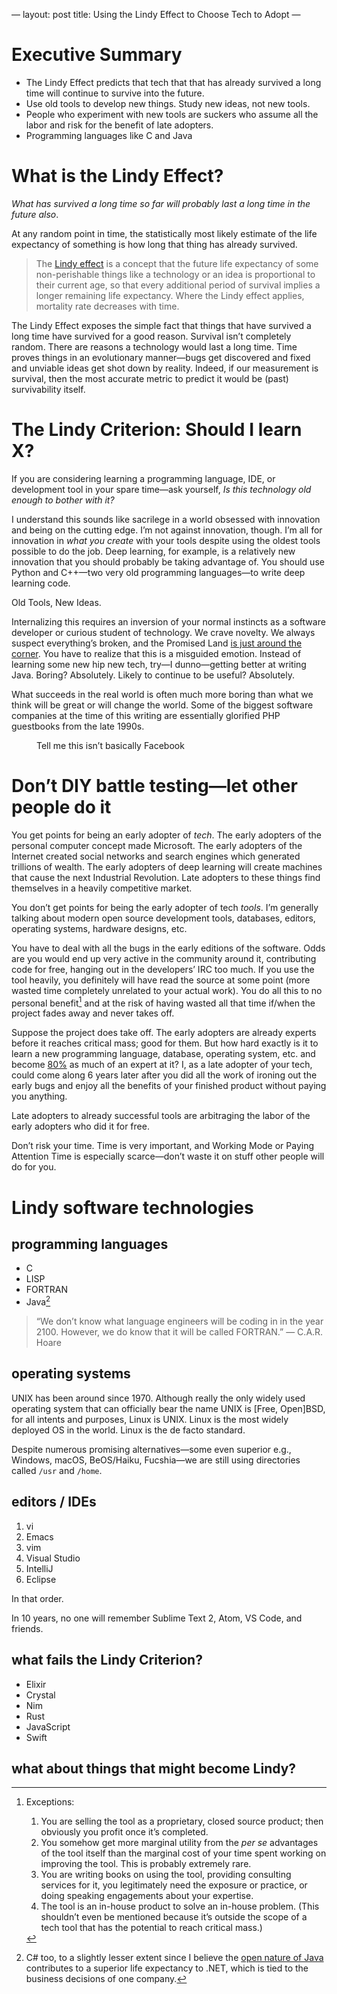 ---
layout: post
title: Using the Lindy Effect to Choose Tech to Adopt
---

* Executive Summary
- The Lindy Effect predicts that tech that that has already survived a long time will continue to survive into the future.
- Use old tools to develop new things. Study new ideas, not new tools.
- People who experiment with new tools are suckers who assume all the labor and risk for the benefit of late adopters.
- Programming languages like C and Java
* What is the Lindy Effect?
/What has survived a long time so far will probably last a long time in the future also/.

At any random point in time, the statistically most likely estimate of the life expectancy of something is how long that thing has already survived.

#+BEGIN_QUOTE
The [[https://en.wikipedia.org/wiki/Lindy_effect][Lindy effect]] is a concept that the future life expectancy of some non-perishable things like a technology or an idea is proportional to their current age, so that every additional period of survival implies a longer remaining life expectancy. Where the Lindy effect applies, mortality rate decreases with time.
#+END_QUOTE

The Lindy Effect exposes the simple fact that things that have survived a long time have survived for a good reason. Survival isn’t completely random. There are reasons a technology would last a long time. Time proves things in an evolutionary manner---bugs get discovered and fixed and unviable ideas get shot down by reality. Indeed, if our measurement is survival, then the most accurate metric to predict it would be (past) survivability itself.
* The Lindy Criterion: Should I learn X?
If you are considering learning a programming language, IDE, or development tool in your spare time---ask yourself, /Is this technology old enough to bother with it?/

I understand this sounds like sacrilege in a world obsessed with innovation and being on the cutting edge. I’m not against innovation, though. I’m all for innovation in /what you create/ with your tools despite using the oldest tools possible to do the job. Deep learning, for example, is a relatively new innovation that you should probably be taking advantage of. You should use Python and C++---two very old programming languages---to write deep learning code.

Old Tools, New Ideas.

Internalizing this requires an inversion of your normal instincts as a software developer or curious student of technology. We crave novelty. We always suspect everything’s broken, and the Promised Land [[http://wiki.c2.com/?GoldenHammer][is just around the corner]]. You have to realize that this is a misguided emotion. Instead of learning some new hip new tech, try---I dunno---getting better at writing Java. Boring? Absolutely. Likely to continue to be useful? Absolutely.

What succeeds in the real world is often much more boring than what we think will be great or will change the world. Some of the biggest software companies at the time of this writing are essentially glorified PHP guestbooks from the late 1990s.

#+CAPTION: Tell me this isn’t basically Facebook
[[https://i.imgur.com/w9WcLH8.png]]
* Don’t DIY battle testing---let other people do it
You get points for being an early adopter of /tech/. The early adopters of the personal computer concept made Microsoft. The early adopters of the Internet created social networks and search engines which generated trillions of wealth. The early adopters of deep learning will create machines that cause the next Industrial Revolution. Late adopters to these things find themselves in a heavily competitive market.

You don’t get points for being the early adopter of tech /tools/. I’m generally talking about modern open source development tools, databases, editors, operating systems, hardware designs, etc.

You have to deal with all the bugs in the early editions of the software. Odds are you would end up very active in the community around it, contributing code for free, hanging out in the developers’ IRC too much. If you use the tool heavily, you definitely will have read the source at some point (more wasted time completely unrelated to your actual work). You do all this to no personal benefit[fn:NoPersonalBenefit] and at the risk of having wasted all that time if/when the project fades away and never takes off.

Suppose the project does take off. The early adopters are already experts before it reaches critical mass; good for them. But how hard exactly is it to learn a new programming language, database, operating system, etc. and become [[https://en.wikipedia.org/wiki/Pareto_principle][80%]] as much of an expert at it? I, as a late adopter of your tech, could come along 6 years later after you did all the work of ironing out the early bugs and enjoy all the benefits of your finished product without paying you anything.

Late adopters to already successful tools are arbitraging the labor of the early adopters who did it for free.

Don’t risk your time. Time is very important, and Working Mode or Paying Attention Time is especially scarce---don’t waste it on stuff other people will do for you.

[fn:NoPersonalBenefit] Exceptions:
1. You are selling the tool as a proprietary, closed source product; then obviously you profit once it’s completed.
2. You somehow get more marginal utility from the /per se/ advantages of the tool itself than the marginal cost of your time spent working on improving the tool. This is probably extremely rare.
3. You are writing books on using the tool, providing consulting services for it, you legitimately need the exposure or practice, or doing speaking engagements about your expertise.
4. The tool is an in-house product to solve an in-house problem. (This shouldn’t even be mentioned because it’s outside the scope of a tech tool that has the potential to reach critical mass.)
* Lindy software technologies
** programming languages
- C
- LISP
- FORTRAN
- Java[fn:CeeSharp]

#+BEGIN_QUOTE
“We don’t know what language engineers will be coding in in the year 2100. However, we do know that it will be called FORTRAN.”
--- C.A.R. Hoare
#+END_QUOTE

[fn:CeeSharp] C# too, to a slightly lesser extent since I believe the [[https://openjdk.java.net/][open nature of Java]] contributes to a superior life expectancy to .NET, which is tied to the business decisions of one company.
** operating systems
UNIX has been around since 1970. Although really the only widely used operating system that can officially bear the name UNIX is [Free, Open]BSD, for all intents and purposes, Linux is UNIX. Linux is the most widely deployed OS in the world. Linux is the de facto standard.

Despite numerous promising alternatives---some even superior e.g., Windows, macOS, BeOS/Haiku, Fucshia---we are still using directories called ~/usr~ and ~/home~. 
** editors / IDEs
1. vi
2. Emacs
3. vim
4. Visual Studio
5. IntelliJ
6. Eclipse

In that order.

In 10 years, no one will remember Sublime Text 2, Atom, VS Code, and friends.
** what fails the Lindy Criterion?
- Elixir
- Crystal
- Nim
- Rust
- JavaScript
- Swift
** what about things that might become Lindy?
